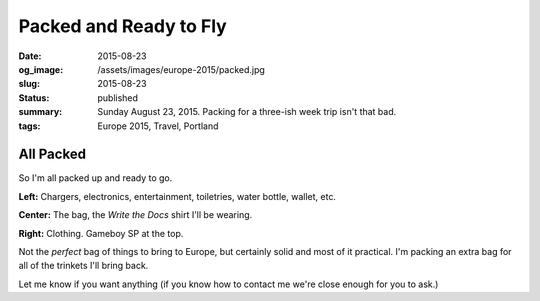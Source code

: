 Packed and Ready to Fly
=======================

:date: 2015-08-23
:og_image: /assets/images/europe-2015/packed.jpg
:slug: 2015-08-23
:status: published
:summary: Sunday August 23, 2015. Packing for a three-ish week trip isn't that bad.
:tags: Europe 2015, Travel, Portland

All Packed
----------

So I'm all packed up and ready to go.

.. image:: /assets/images/europe-2015/packed.jpg
    :align: center
    :width: 100%
    :alt: Three weeks of supplies neatly displayed on a pink bed.

**Left:** Chargers, electronics, entertainment, toiletries, water bottle,
wallet, etc.

**Center:** The bag, the *Write the Docs* shirt I'll be wearing.

**Right:** Clothing. Gameboy SP at the top.

Not the *perfect* bag of things to bring to Europe, but certainly solid and
most of it practical. I'm packing an extra bag for all of the trinkets I'll
bring back.

Let me know if you want anything (if you know how to contact me we're close
enough for you to ask.)
